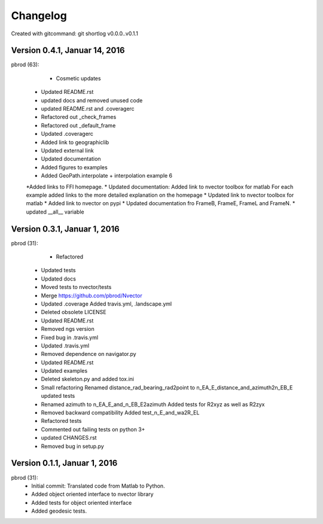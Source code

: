 =========
Changelog
=========

Created with gitcommand: git shortlog v0.0.0..v0.1.1

Version 0.4.1, Januar 14, 2016
==============================

pbrod (63):

		* Cosmetic updates
      * Updated README.rst
      * updated docs and removed unused code
      * updated README.rst and .coveragerc
      * Refactored out _check_frames
      * Refactored out _default_frame
      * Updated .coveragerc
      
      * Added link to geographiclib
      * Updated external link
      * Updated documentation
      * Added figures to examples
      * Added GeoPath.interpolate + interpolation example 6
      *Added links to FFI homepage.
      * Updated documentation:     Added link to nvector toolbox for matlab     For each example added links to the more detailed explanation on the homepage
      * Updated link to nvector toolbox for matlab
      * Added link to nvector on  pypi
      * Updated documentation fro FrameB, FrameE, FrameL and FrameN.
      * updated __all__ variable


Version 0.3.1, Januar 1, 2016
=============================

pbrod (31):

 		* Refactored
      * Updated tests
      * Updated docs
      * Moved tests to nvector/tests
      * Merge https://github.com/pbrod/Nvector
      * Updated .coverage     Added travis.yml, .landscape.yml
      * Deleted obsolete LICENSE
      * Updated README.rst
      * Removed ngs version
      * Fixed bug in .travis.yml
      * Updated .travis.yml
      * Removed dependence on navigator.py
      
      * Updated README.rst
      * Updated examples
      * Deleted skeleton.py and added tox.ini
      * Small refactoring     Renamed distance_rad_bearing_rad2point to n_EA_E_distance_and_azimuth2n_EB_E     updated tests
      * Renamed azimuth to n_EA_E_and_n_EB_E2azimuth     Added tests for R2xyz as well as R2zyx
      * Removed backward compatibility     Added test_n_E_and_wa2R_EL
      * Refactored tests
      * Commented out failing tests on python 3+
      * updated CHANGES.rst
      * Removed bug in setup.py


Version 0.1.1, Januar 1, 2016
=============================

pbrod (31):
      * Initial commit: Translated code from Matlab to Python.
      * Added object oriented interface to nvector library
      * Added tests for object oriented interface
      * Added geodesic tests.